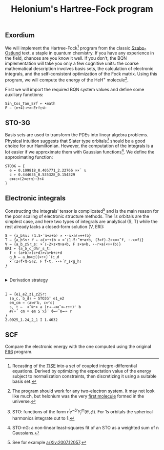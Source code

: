 # -*- eval: (face-remap-add-relative 'default '(:family "BQN386 Unicode" :height 180)); -*-
#+TITLE: Helonium's Hartree-Fock program
#+HTML_HEAD: <link rel="stylesheet" type="text/css" href="assets/style.css"/>

** Exordium

We will implement the Hartree-Fock[fn:1] program from the classic [[https://store.doverpublications.com/products/9780486691862][Szabo-Ostlund]] text,
a staple in quantum chemistry. If you have any experience in the field, chances are you know it well.
If you don't, the BQN implementation will take you only a few cognitive units: the coarse mathematical
description involves basis sets, the calculation of electronic integrals, and the self-consistent
optimization of the Fock matrix. Using this program, we will compute the energy of the HeH\(^+\) molecule[fn:2].

First we will import the required BQN system values and define some auxiliary functions:

#+begin_src bqn :results none :tangle ./bqn/hf.bqn
  Sin‿Cos‿Tan‿Erf ← •math
  F ← (π÷4)⊸÷×⟜Erf○√⊢
#+end_src

** STO-3G

Basis sets are used to transform the PDEs into linear algebra problems. Physical intuition suggests that
Slater type orbitals[fn:3] should be a good choice for our Hamiltonian. However, the computation of the integrals
is a lot easier if we approximate them with Gaussian functions[fn:4]. We define the approximating function:

#+begin_src bqn :tangle ./bqn/hf.bqn
  STO3G ← {
    e ← 0.109818‿0.405771‿2.22766 ××˜ 𝕩
    c ← 0.444635‿0.535328‿0.154329
    e⋈c×(2×e÷π)⋆3÷4
  }
#+end_src

#+RESULTS:
: (function block)

** Electronic integrals

Constructing the integrals' tensor is complicated[fn:5] and is the main reason for the poor scaling
of electronic structure methods. The \(1s\) orbitals are the simplest case, and here two types of integrals
are analytical (S, T) while the rest already lacks a closed-form solution (V, ERI):

#+begin_src bqn :tangle ./bqn/hf.bqn 
  S ← {a‿b𝕊𝕩: (1.5⋆˜π÷a+b) × ⋆-𝕩×a(×÷+)b}
  T ← {a‿b𝕊𝕩: f ← a(×÷+)b ⋄ ×´⟨1.5⋆˜π÷a+b, (3×f)-2×𝕩××˜f, ⋆-𝕩×f⟩}
  V ← {a‿b‿z𝕊r‿s: ×´⟨-2×z×π÷a+b, F s×a+b, ⋆-r×a(×÷+)b⟩}
  ERI ← {a‿b‿c‿d𝕊r‿s‿t:
    f ← (a+b)×(c+d)×√a+b+c+d
    g‿h ← a‿b⋈○((×÷+)´)c‿d 
    ×´⟨2÷f×π⋆5÷2, F f⋆t, ⋆-+´r‿s×g‿h⟩
  }
#+end_src

#+RESULTS:
: (function block)

#+begin_export html
<br/>
<details>
<summary>Derivation strategy</summary>
#+end_export

We need to compute the overlap (S), kinetic energy (T), nuclear attraction (V), and four-center (ERI) integrals.
Crucially, the product of two Gaussians at different centers is proportional to a Gaussian at a scaled center.
This property, combined with the Laplacian of a Gaussian, readily yields S and T. The remaining
two sets are more complex: we combine the Gaussians as before, then transform to reciprocal space where
the delta distribution arises and simplifies the problem to this integration by reduction:

\begin{equation*}
  I(x) = \int_0^{\infty}{{{e^ {- a\,k^2 }\,\sin \left(k\,x\right)}\over{k}}\;dk} \sim \text{Erf}(x)
\end{equation*}

#+begin_export html
</details>
</br>
#+end_export

#+begin_src bqn :tangle ./bqn/hf.bqn
  I ← {e1‿e2‿z1‿z2𝕊r:
    ⟨a‿c, b‿d⟩ ← STO3G¨ e1‿e2
    em‿cm ← ⟨a⋈⌜b, c×⌜d⟩
    s, t ←  <˘⍉⁼> a (r⊸-⊸⋈˜×⟜r÷+)⌜ b
    #{+˝ cm × em S¨𝕩}¨ ⌽⊸≍˜0⊸∾ r
  }
  2.0925‿1.24‿2‿1 I 1.4632
#+end_src

#+RESULTS:
: ┌─                                                                                                                             
: · ┌─                                                            ┌─                                                             
:   ╵  0.3802834517766498 0.8263442309465723 1.2830785512208247   ╵ 1.0829165482233503 0.6368557690534278 0.18012144877917546    
:     0.12699271202767193 0.3802834517766498 0.9634530005800718     1.3362072879723281 1.0829165482233503  0.4997469994199283    
:     0.02489927826656735 0.0879671978915455   0.38028345177665     1.4383007217334327 1.3752328021084546    1.08291654822335    
:                                                               ┘                                                             ┘  
:                                                                                                                               ┘

** SCF

Compare the electronic energy with the one computed using the original [[./supp/hf_so/hf_so.html][F66]] program.

[fn:1] Recasting of the [[https://en.wikipedia.org/wiki/Schr%C3%B6dinger_equation#Time-independent_equation][TISE]] into a set of coupled integro-differential equations. Derived by optimizing
the expectation value of the energy subject to normalization constraints, then discretizing it using a suitable
basis set.
[fn:2] The program should work for any two-electron system. It may not look like much, but helonium was the
very [[https://www.scientificamerican.com/article/the-first-molecule-in-the-universe/][first molecule]] formed in the universe.
[fn:3] STO: functions of the form \(r^le^{-\zeta r}Y_l^m(\theta, \phi)\). For \(1s\) orbitals the
spherical harmonics integrate out to 1.
[fn:4] STO-nG: a non-linear least-squares fit of an STO as a weighted sum of n Gaussians.
[fn:5] See for example [[https://arxiv.org/abs/2007.12057][arXiv:2007.12057]].
